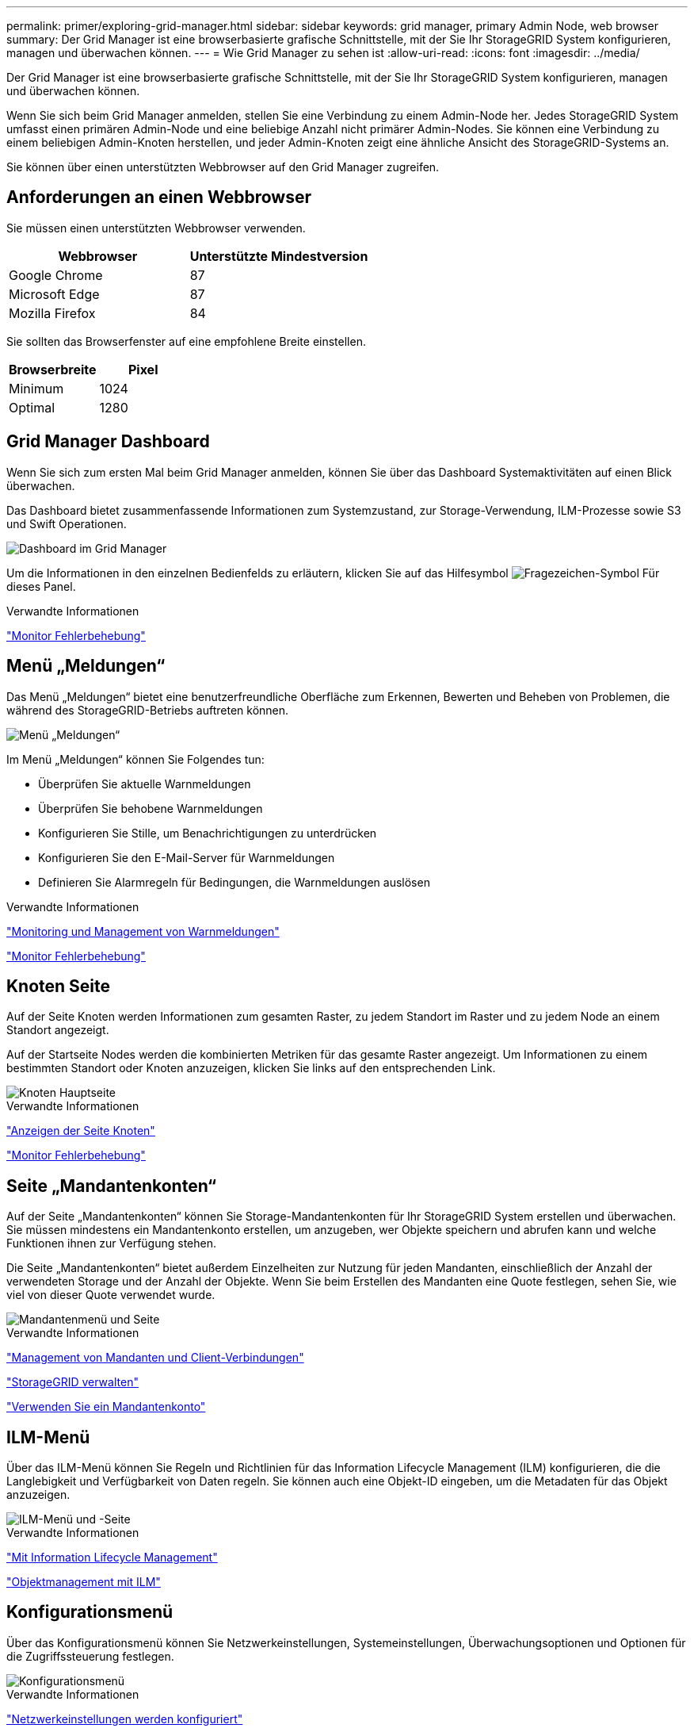 ---
permalink: primer/exploring-grid-manager.html 
sidebar: sidebar 
keywords: grid manager, primary Admin Node, web browser 
summary: Der Grid Manager ist eine browserbasierte grafische Schnittstelle, mit der Sie Ihr StorageGRID System konfigurieren, managen und überwachen können. 
---
= Wie Grid Manager zu sehen ist
:allow-uri-read: 
:icons: font
:imagesdir: ../media/


[role="lead"]
Der Grid Manager ist eine browserbasierte grafische Schnittstelle, mit der Sie Ihr StorageGRID System konfigurieren, managen und überwachen können.

Wenn Sie sich beim Grid Manager anmelden, stellen Sie eine Verbindung zu einem Admin-Node her. Jedes StorageGRID System umfasst einen primären Admin-Node und eine beliebige Anzahl nicht primärer Admin-Nodes. Sie können eine Verbindung zu einem beliebigen Admin-Knoten herstellen, und jeder Admin-Knoten zeigt eine ähnliche Ansicht des StorageGRID-Systems an.

Sie können über einen unterstützten Webbrowser auf den Grid Manager zugreifen.



== Anforderungen an einen Webbrowser

Sie müssen einen unterstützten Webbrowser verwenden.

[cols="1a,1a"]
|===
| Webbrowser | Unterstützte Mindestversion 


 a| 
Google Chrome
 a| 
87



 a| 
Microsoft Edge
 a| 
87



 a| 
Mozilla Firefox
 a| 
84

|===
Sie sollten das Browserfenster auf eine empfohlene Breite einstellen.

[cols="1a,1a"]
|===
| Browserbreite | Pixel 


 a| 
Minimum
 a| 
1024



 a| 
Optimal
 a| 
1280

|===


== Grid Manager Dashboard

Wenn Sie sich zum ersten Mal beim Grid Manager anmelden, können Sie über das Dashboard Systemaktivitäten auf einen Blick überwachen.

Das Dashboard bietet zusammenfassende Informationen zum Systemzustand, zur Storage-Verwendung, ILM-Prozesse sowie S3 und Swift Operationen.

image::../media/grid_manager_dashboard.png[Dashboard im Grid Manager]

Um die Informationen in den einzelnen Bedienfelds zu erläutern, klicken Sie auf das Hilfesymbol image:../media/icon_nms_question.gif["Fragezeichen-Symbol"] Für dieses Panel.

.Verwandte Informationen
link:../monitor/index.html["Monitor  Fehlerbehebung"]



== Menü „Meldungen“

Das Menü „Meldungen“ bietet eine benutzerfreundliche Oberfläche zum Erkennen, Bewerten und Beheben von Problemen, die während des StorageGRID-Betriebs auftreten können.

image::../media/alerts_menu.png[Menü „Meldungen“]

Im Menü „Meldungen“ können Sie Folgendes tun:

* Überprüfen Sie aktuelle Warnmeldungen
* Überprüfen Sie behobene Warnmeldungen
* Konfigurieren Sie Stille, um Benachrichtigungen zu unterdrücken
* Konfigurieren Sie den E-Mail-Server für Warnmeldungen
* Definieren Sie Alarmregeln für Bedingungen, die Warnmeldungen auslösen


.Verwandte Informationen
link:monitoring-and-managing-alerts.html["Monitoring und Management von Warnmeldungen"]

link:../monitor/index.html["Monitor  Fehlerbehebung"]



== Knoten Seite

Auf der Seite Knoten werden Informationen zum gesamten Raster, zu jedem Standort im Raster und zu jedem Node an einem Standort angezeigt.

Auf der Startseite Nodes werden die kombinierten Metriken für das gesamte Raster angezeigt. Um Informationen zu einem bestimmten Standort oder Knoten anzuzeigen, klicken Sie links auf den entsprechenden Link.

image::../media/nodes_menu.png[Knoten Hauptseite]

.Verwandte Informationen
link:viewing-nodes-page.html["Anzeigen der Seite Knoten"]

link:../monitor/index.html["Monitor  Fehlerbehebung"]



== Seite „Mandantenkonten“

Auf der Seite „Mandantenkonten“ können Sie Storage-Mandantenkonten für Ihr StorageGRID System erstellen und überwachen. Sie müssen mindestens ein Mandantenkonto erstellen, um anzugeben, wer Objekte speichern und abrufen kann und welche Funktionen ihnen zur Verfügung stehen.

Die Seite „Mandantenkonten“ bietet außerdem Einzelheiten zur Nutzung für jeden Mandanten, einschließlich der Anzahl der verwendeten Storage und der Anzahl der Objekte. Wenn Sie beim Erstellen des Mandanten eine Quote festlegen, sehen Sie, wie viel von dieser Quote verwendet wurde.

image::../media/tenants_menu_and_page.png[Mandantenmenü und Seite]

.Verwandte Informationen
link:managing-tenants-and-client-connections.html["Management von Mandanten und Client-Verbindungen"]

link:../admin/index.html["StorageGRID verwalten"]

link:../tenant/index.html["Verwenden Sie ein Mandantenkonto"]



== ILM-Menü

Über das ILM-Menü können Sie Regeln und Richtlinien für das Information Lifecycle Management (ILM) konfigurieren, die die Langlebigkeit und Verfügbarkeit von Daten regeln. Sie können auch eine Objekt-ID eingeben, um die Metadaten für das Objekt anzuzeigen.

image::../media/ilm_menu_and_page.png[ILM-Menü und -Seite]

.Verwandte Informationen
link:using-information-lifecycle-management.html["Mit Information Lifecycle Management"]

link:../ilm/index.html["Objektmanagement mit ILM"]



== Konfigurationsmenü

Über das Konfigurationsmenü können Sie Netzwerkeinstellungen, Systemeinstellungen, Überwachungsoptionen und Optionen für die Zugriffssteuerung festlegen.

image::../media/configuration_menu.png[Konfigurationsmenü]

.Verwandte Informationen
link:configuring-network-settings.html["Netzwerkeinstellungen werden konfiguriert"]

link:managing-tenants-and-client-connections.html["Management von Mandanten und Client-Verbindungen"]

link:reviewing-audit-messages.html["Überprüfen von Audit-Meldungen"]

link:controlling-storagegrid-access.html["Kontrolle des StorageGRID-Zugriffs"]

link:../admin/index.html["StorageGRID verwalten"]

link:../monitor/index.html["Monitor  Fehlerbehebung"]

link:../audit/index.html["Prüfung von Audit-Protokollen"]



== Menü Wartung

Im Menü Wartung können Sie Wartungsarbeiten, Netzwerkaufgaben und Systemaufgaben durchführen.

image::../media/maintenance_menu_and_page.png[Menü „Wartung“ und „Seite“]



=== Wartungsaufgaben

Zu den Wartungsarbeiten gehören:

* Deaktivierung von Vorgängen zur Entfernung nicht verwendeter Grid Nodes und Standorte
* Erweiterungsvorgänge ermöglichen das Hinzufügen neuer Grid-Nodes und -Standorte.
* Recovery-Vorgänge zum Austausch eines ausgefallenen Nodes und zur Wiederherstellung von Daten.




=== Netzwerk

Im Menü Wartung können Sie folgende Netzwerkaufgaben ausführen:

* Bearbeiten von Informationen zu DNS-Servern
* Konfigurieren der Subnetze, die im Grid-Netzwerk verwendet werden.
* Bearbeiten von Informationen zu NTP-Servern




=== System

Im Menü Wartung können Sie folgende Systemaufgaben ausführen:

* Überprüfen der Details für die aktuelle StorageGRID-Lizenz oder Hochladen einer neuen Lizenz.
* Erstellen eines Wiederherstellungspakets.
* Durchführung von StorageGRID Software-Updates, einschließlich Software-Upgrades, Hotfixes und Updates für die SANtricity OS Software auf ausgewählten Appliances.


.Verwandte Informationen
link:performing-maintenance-procedures.html["Durchführung von Wartungsverfahren"]

link:downloading-recovery-package.html["Herunterladen des Wiederherstellungspakets"]

link:../expand/index.html["Erweitern Sie Ihr Raster"]

link:../upgrade/index.html["Software-Upgrade"]

link:../maintain/index.html["Verwalten Sie  erholen"]

link:../sg6000/index.html["SG6000 Storage-Appliances"]

link:../sg5700/index.html["SG5700 Storage-Appliances"]

link:../sg5600/index.html["SG5600 Storage Appliances"]



== Menü „Support“

Das Menü Support enthält Optionen, die dem technischen Support bei der Analyse und Fehlerbehebung Ihres Systems helfen. Das Menü „Support“ enthält zwei Teile: Werkzeuge und Alarme (alt).

image::../media/support_menu.png[Menü „Support“]



=== Tools

Im Abschnitt Tools des Menüs Support können Sie folgende Aufgaben ausführen:

* Aktivieren Sie AutoSupport.
* Führen Sie eine Reihe von diagnostischen Prüfungen zum aktuellen Status des Rasters durch.
* Greifen Sie auf die Struktur der Grid Topology zu, um detaillierte Informationen zu Grid-Nodes, Services und Attributen anzuzeigen.
* Abrufen von Protokolldateien und Systemdaten
* Detaillierte Metriken und Diagramme prüfen
+

IMPORTANT: Die Tools, die über die Option *Metrics* zur Verfügung stehen, sind für den technischen Support bestimmt. Einige Funktionen und Menüelemente in diesen Tools sind absichtlich nicht funktionsfähig.





=== Alarme (alt)

Im Bereich „Alarme (alt)“ des Menüs „Support“ können Sie aktuelle, historische und globale Alarme überprüfen und E-Mail-Benachrichtigungen für ältere Alarme und AutoSupport einrichten.

.Verwandte Informationen
link:storagegrid-architecture-and-network-topology.html["StorageGRID Architektur und Netzwerktopologie"]

link:storagegrid-attributes.html["StorageGRID Attribute"]

link:using-storagegrid-support-options.html["Verwenden von StorageGRID Support-Optionen"]

link:../admin/index.html["StorageGRID verwalten"]

link:../monitor/index.html["Monitor  Fehlerbehebung"]



== Hilfe-Menü

Die Hilfsoption bietet Zugriff auf das StorageGRID Documentation Center für die aktuelle Version und die API-Dokumentation. Sie bestimmen auch, welche Version von StorageGRID derzeit installiert ist.

image::../media/help_menu.png[Hilfe-Menü]

.Verwandte Informationen
link:../admin/index.html["StorageGRID verwalten"]
